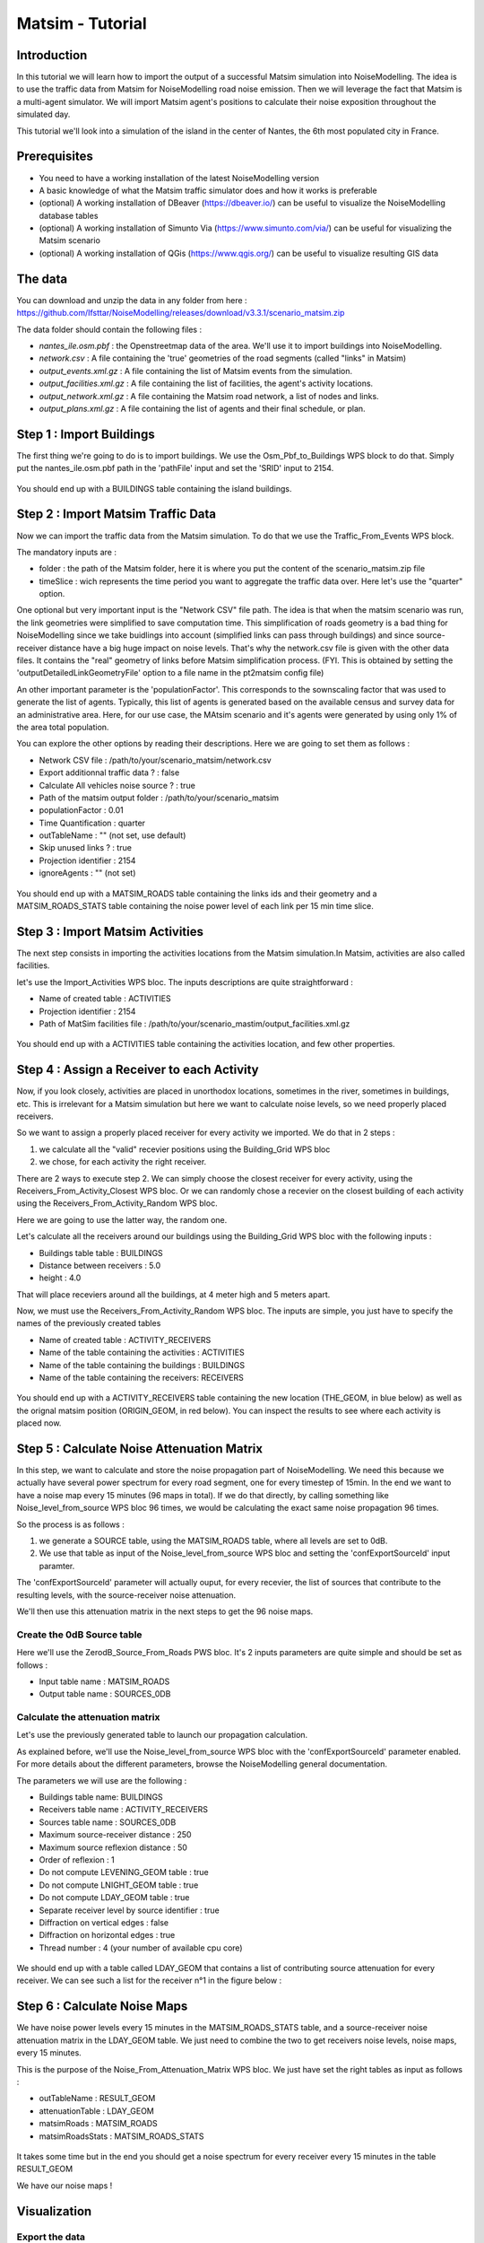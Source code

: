 Matsim - Tutorial
^^^^^^^^^^^^^^^^^^^^^^^^^^^^^^^^^^^^

Introduction
~~~~~~~~~~~~~~~

In this tutorial we will learn how to import the output of a successful Matsim simulation into NoiseModelling.
The idea is to use the traffic data from Matsim for NoiseModelling road noise emission.
Then we will leverage the fact that Matsim is a multi-agent simulator. We will import Matsim agent's positions to calculate their noise exposition throughout the simulated day.

This tutorial we'll look into a simulation of the island in the center of Nantes, the 6th most populated city in France.

Prerequisites
~~~~~~~~~~~~~~~~~

- You need to have a working installation of the latest NoiseModelling version
- A basic knowledge of what the Matsim traffic simulator does and how it works is preferable
- (optional) A working installation of DBeaver (https://dbeaver.io/) can be useful to visualize the NoiseModelling database tables
- (optional) A working installation of Simunto Via (https://www.simunto.com/via/) can be useful for visualizing the Matsim scenario
- (optional) A working installation of QGis (https://www.qgis.org/) can be useful to visualize resulting GIS data

The data
~~~~~~~~~~~~~~~

You can download and unzip the data in any folder from here : https://github.com/Ifsttar/NoiseModelling/releases/download/v3.3.1/scenario_matsim.zip

The data folder should contain the following files :

- `nantes_ile.osm.pbf` : the Openstreetmap data of the area. We'll use it to import buildings into NoiseModelling.
- `network.csv` : A file containing the 'true' geometries of the road segments (called "links" in Matsim)
- `output_events.xml.gz` : A file containing the list of Matsim events from the simulation.
- `output_facilities.xml.gz` : A file containing the list of facilities, the agent's activity locations.
- `output_network.xml.gz` : A file containing the Matsim road network, a list of nodes and links.
- `output_plans.xml.gz` : A file containing the list of agents and their final schedule, or plan.

Step 1 : Import Buildings
~~~~~~~~~~~~~~~~~~~~~~~~~~~~~~~~~~~~~~~

The first thing we're going to do is to import buildings.
We use the Osm_Pbf_to_Buildings WPS block to do that. Simply put the nantes_ile.osm.pbf path in the 'pathFile' input and set the 'SRID' input to 2154.

.. figure:: images/matsim/osm_pbf_wps.png
   :align: center

You should end up with a BUILDINGS table containing the island buildings.

.. figure:: images/matsim/buildings_table.png
   :align: center

Step 2 : Import Matsim Traffic Data
~~~~~~~~~~~~~~~~~~~~~~~~~~~~~~~~~~~~~~~

Now we can import the traffic data from the Matsim simulation.
To do that we use the Traffic_From_Events WPS block.

The mandatory inputs are :

- folder : the path of the Matsim folder, here it is where you put the content of the scenario_matsim.zip file
- timeSlice : wich represents the time period you want to aggregate the traffic data over. Here let's use the "quarter" option.

One optional but very important input is the "Network CSV" file path. The idea is that when the matsim scenario was run, the link geometries were simplified to save computation time.
This simplification of roads geometry is a bad thing for NoiseModelling since we take buidlings into account (simplified links can pass through buildings) and since source-receiver distance have a big huge impact on noise levels.
That's why the network.csv file is given with the other data files. It contains the "real" geometry of links before Matsim simplification process. (FYI. This is obtained by setting the 'outputDetailedLinkGeometryFile' option to a file name in the pt2matsim config file)

An other important parameter is the 'populationFactor'. This corresponds to the sownscaling factor that was used to generate the list of agents. Typically, this list of agents is generated based on the available census and survey data for an administrative area.
Here, for our use case, the MAtsim scenario and it's agents were generated by using only 1% of the area total population.

You can explore the other options by reading their descriptions. Here we are going to set them as follows :

- Network CSV file : /path/to/your/scenario_matsim/network.csv
- Export additionnal traffic data ? : false
- Calculate All vehicles noise source ? : true
- Path of the matsim output folder : /path/to/your/scenario_matsim
- populationFactor : 0.01
- Time Quantification : quarter
- outTableName : "" (not set, use default)
- Skip unused links ? : true
- Projection identifier : 2154
- ignoreAgents : "" (not set)



.. figure:: images/matsim/traffic_events_wps.png
   :align: center

You should end up with a MATSIM_ROADS table containing the links ids and their geometry and a MATSIM_ROADS_STATS table containing the noise power level of each link per 15 min time slice.

.. figure:: images/matsim/roads_table.png
   :align: center

Step 3 : Import Matsim Activities
~~~~~~~~~~~~~~~~~~~~~~~~~~~~~~~~~~~~~~~

The next step consists in importing the activities locations from the Matsim simulation.In Matsim, activities are also called facilities.

let's use the Import_Activities WPS bloc. The inputs descriptions are quite straightforward :

- Name of created table : ACTIVITIES
- Projection identifier : 2154
- Path of MatSim facilities file : /path/to/your/scenario_mastim/output_facilities.xml.gz

.. figure:: images/matsim/import_activities_wps.png
   :align: center

You should end up with a ACTIVITIES table containing the activities location, and few other properties.

.. figure:: images/matsim/activities_table.png
   :align: center


Step 4 : Assign a Receiver to each Activity
~~~~~~~~~~~~~~~~~~~~~~~~~~~~~~~~~~~~~~~~~~~~~~~~~

Now, if you look closely, activities are placed in unorthodox locations, sometimes in the river, sometimes in buildings, etc.
This is irrelevant for a Matsim simulation but here we want to calculate noise levels, so we need properly placed receivers.

So we want to assign a properly placed receiver for every activity we imported. We do that in 2 steps :

1. we calculate all the "valid" recevier positions using the Building_Grid WPS bloc
2. we chose, for each activity the right receiver.

There are 2 ways to execute step 2. We can simply choose the closest receiver for every activity, using the Receivers_From_Activity_Closest WPS bloc.
Or we can randomly chose a recevier on the closest building of each activity using the Receivers_From_Activity_Random WPS bloc.

Here we are going to use the latter way, the random one.

Let's calculate all the receivers around our buildings using the Building_Grid WPS bloc with the following inputs :

- Buildings table table : BUILDINGS
- Distance between receivers : 5.0
- height : 4.0

That will place receviers around all the buildings, at 4 meter high and 5 meters apart.

Now, we must use the Receivers_From_Activity_Random WPS bloc. The inputs are simple, you just have to specify the names of the previously created tables

- Name of created table : ACTIVITY_RECEIVERS
- Name of the table containing the activities : ACTIVITIES
- Name of the table containing the buildings : BUILDINGS
- Name of the table containing the receivers: RECEIVERS

.. figure:: images/matsim/receiver_activities_wps.png
   :align: center

You should end up with a ACTIVITY_RECEIVERS table containing the new location (THE_GEOM, in blue below) as well as the orignal matsim position (ORIGIN_GEOM, in red below).
You can inspect the results to see where each activity is placed now.

.. figure:: images/matsim/activity_receivers_table.png
   :align: center


Step 5 : Calculate Noise Attenuation Matrix
~~~~~~~~~~~~~~~~~~~~~~~~~~~~~~~~~~~~~~~~~~~~~~

In this step, we want to calculate and store the noise propagation part of NoiseModelling.
We need this because we actually have several power spectrum for every road segment, one for every timestep of 15min.
In the end we want to have a noise map every 15 minutes (96 maps in total). If we do that directly, by calling something like Noise_level_from_source WPS bloc 96 times, we would be calculating the exact same noise propagation 96 times.

So the process is as follows :

1. we generate a SOURCE table, using the MATSIM_ROADS table, where all levels are set to 0dB.
2. We use that table as input of the Noise_level_from_source WPS bloc and setting the 'confExportSourceId' input paramter.

The 'confExportSourceId' parameter will actually ouput, for every recevier, the list of sources that contribute to the resulting levels, with the source-receiver noise attenuation.

We'll then use this attenuation matrix in the next steps to get the 96 noise maps.

Create the 0dB Source table
---------------------------------

Here we'll use the ZerodB_Source_From_Roads PWS bloc. It's 2 inputs parameters are quite simple and should be set as follows :

- Input table name : MATSIM_ROADS
- Output table name : SOURCES_0DB

Calculate the attenuation matrix
----------------------------------

Let's use the previously generated table to launch our propagation calculation.

As explained before, we'll use the Noise_level_from_source WPS bloc with the 'confExportSourceId' parameter enabled.
For more details about the different parameters, browse the NoiseModelling general documentation.

The parameters we will use are the following :

- Buildings table name: BUILDINGS
- Receivers table name : ACTIVITY_RECEIVERS
- Sources table name : SOURCES_0DB
- Maximum source-receiver distance : 250
- Maximum source reflexion distance : 50
- Order of reflexion : 1
- Do not compute LEVENING_GEOM table : true
- Do not compute LNIGHT_GEOM table : true
- Do not compute LDAY_GEOM table : true
- Separate receiver level by source identifier : true
- Diffraction on vertical edges : false
- Diffraction on horizontal edges : true
- Thread number : 4 (your number of available cpu core)

.. figure:: images/matsim/noise_from_source_wps.png
   :align: center

We should end up with a table called LDAY_GEOM that contains a list of contributing source attenuation for every receiver.
We can see such a list for the receiver n°1 in the figure below :

.. figure:: images/matsim/lday_geom_table.png
   :align: center


Step 6 : Calculate Noise Maps
~~~~~~~~~~~~~~~~~~~~~~~~~~~~~~~~~~~~~~~~~~~~~~

We have noise power levels every 15 minutes in the MATSIM_ROADS_STATS table, and a source-receiver noise attenuation matrix in the LDAY_GEOM table.
We just need to combine the two to get receivers noise levels, noise maps, every 15 minutes.

This is the purpose of the Noise_From_Attenuation_Matrix WPS bloc.
We just have set the right tables as input as follows :

- outTableName : RESULT_GEOM
- attenuationTable : LDAY_GEOM
- matsimRoads : MATSIM_ROADS
- matsimRoadsStats : MATSIM_ROADS_STATS

.. figure:: images/matsim/noise_map_wps.png
   :align: center

It takes some time but in the end you should get a noise spectrum for every receiver every 15 minutes in the table RESULT_GEOM

We have our noise maps !

Visualization
~~~~~~~~~~~~~~~~~~~~~

Export the data
----------------

Here we'll look at a nice way to look at the results with QGis.

First we need to export the RESULT_GEOM table data into a Shapefile.
We'll simply use the Export_Table WPS bloc with the following parameters :

- tableToExport : RESULT_GEOM
- exportPath : /path/to/wherever/results.shp

.. figure:: images/matsim/results_export_wps.png
   :align: center

View it in QGis
---------------------

Let's go into QGis. We are going to import 2 layers : an osm background and our results.

- In Layer -> Add Layer -> Add vector layer, you can enter the path of your results.shp file. Then click on "add".
- In Layer -> Add Layer -> Add XYZ Layer, you can add the openstreetmap background.

You should see a lot of points all of the same color.

We now need to choose a timeslice we want to visualize, let's pick 10h00_10h15.
If you right click on the receivers layer and click on Filter... you should see the filter dialog.

To filter results for the 10h00_10h15 time period you can enter the following filter query :

    "TIMESTRING" = '10h00_10h15'

The last step is to color the dots based on the LEQA field.
Here is my configuration :

.. figure:: images/matsim/symbology_results_qgis.png
   :align: center

And the final result, between 10h and 10h15 :

.. figure:: images/matsim/results_10h_qgis.png
   :align: center



